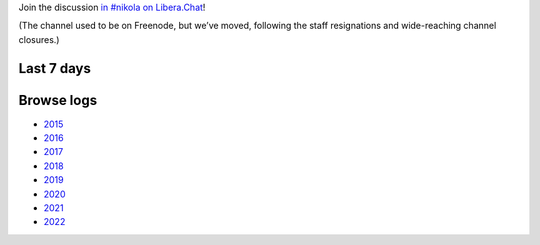 .. title: Logs for #nikola
.. slug: index
.. date: 1970-01-01T00:00:00Z
.. description: IRC Logs for the #nikola channel on Libera.Chat.
.. type: text

.. class:: lead

Join the discussion `in #nikola on Libera.Chat <ircs://irc.libera.chat:6697/#nikola>`_!

(The channel used to be on Freenode, but we’ve moved, following the staff
resignations and wide-reaching channel closures.)

Last 7 days
-----------

.. post-list::
   :stop: 7

Browse logs
-----------

* `2015 </2015/>`_
* `2016 </2016/>`_
* `2017 </2017/>`_
* `2018 </2018/>`_
* `2019 </2019/>`_
* `2020 </2020/>`_
* `2021 </2021/>`_
* `2022 </2022/>`_

